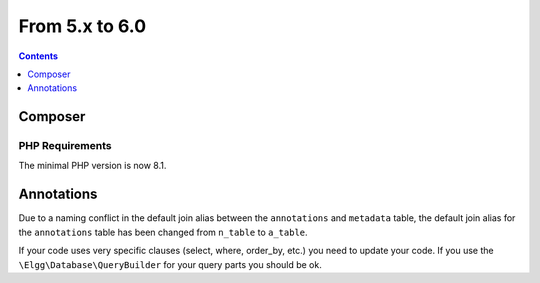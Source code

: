 From 5.x to 6.0
===============

.. contents:: Contents
   :local:
   :depth: 1

Composer
--------

PHP Requirements
~~~~~~~~~~~~~~~~

The minimal PHP version is now 8.1.

Annotations
-----------

Due to a naming conflict in the default join alias between the ``annotations`` and ``metadata`` table, the default join
alias for the ``annotations`` table has been changed from ``n_table`` to ``a_table``.

If your code uses very specific clauses (select, where, order_by, etc.) you need to update your code. If you use the
``\Elgg\Database\QueryBuilder`` for your query parts you should be ok.
